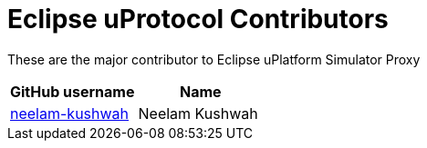 = Eclipse uProtocol Contributors

These are the major contributor to Eclipse uPlatform Simulator Proxy

|===
| GitHub username | Name

|https://github.com/neelam-kushwah[neelam-kushwah] |Neelam Kushwah

|===